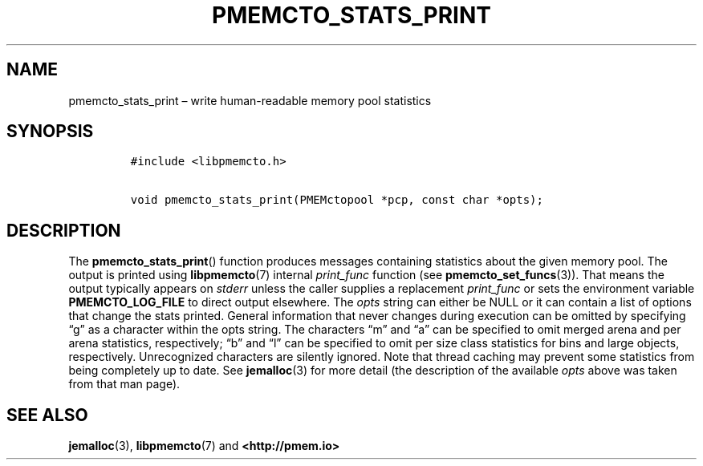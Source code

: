 .\" Automatically generated by Pandoc 2.1.3
.\"
.TH "PMEMCTO_STATS_PRINT" "3" "2018-04-06" "PMDK - libpmemcto API version 1.0" "PMDK Programmer's Manual"
.hy
.\" Copyright 2014-2018, Intel Corporation
.\"
.\" Redistribution and use in source and binary forms, with or without
.\" modification, are permitted provided that the following conditions
.\" are met:
.\"
.\"     * Redistributions of source code must retain the above copyright
.\"       notice, this list of conditions and the following disclaimer.
.\"
.\"     * Redistributions in binary form must reproduce the above copyright
.\"       notice, this list of conditions and the following disclaimer in
.\"       the documentation and/or other materials provided with the
.\"       distribution.
.\"
.\"     * Neither the name of the copyright holder nor the names of its
.\"       contributors may be used to endorse or promote products derived
.\"       from this software without specific prior written permission.
.\"
.\" THIS SOFTWARE IS PROVIDED BY THE COPYRIGHT HOLDERS AND CONTRIBUTORS
.\" "AS IS" AND ANY EXPRESS OR IMPLIED WARRANTIES, INCLUDING, BUT NOT
.\" LIMITED TO, THE IMPLIED WARRANTIES OF MERCHANTABILITY AND FITNESS FOR
.\" A PARTICULAR PURPOSE ARE DISCLAIMED. IN NO EVENT SHALL THE COPYRIGHT
.\" OWNER OR CONTRIBUTORS BE LIABLE FOR ANY DIRECT, INDIRECT, INCIDENTAL,
.\" SPECIAL, EXEMPLARY, OR CONSEQUENTIAL DAMAGES (INCLUDING, BUT NOT
.\" LIMITED TO, PROCUREMENT OF SUBSTITUTE GOODS OR SERVICES; LOSS OF USE,
.\" DATA, OR PROFITS; OR BUSINESS INTERRUPTION) HOWEVER CAUSED AND ON ANY
.\" THEORY OF LIABILITY, WHETHER IN CONTRACT, STRICT LIABILITY, OR TORT
.\" (INCLUDING NEGLIGENCE OR OTHERWISE) ARISING IN ANY WAY OUT OF THE USE
.\" OF THIS SOFTWARE, EVEN IF ADVISED OF THE POSSIBILITY OF SUCH DAMAGE.
.SH NAME
.PP
pmemcto_stats_print \[en] write human\-readable memory pool statistics
.SH SYNOPSIS
.IP
.nf
\f[C]
#include\ <libpmemcto.h>

void\ pmemcto_stats_print(PMEMctopool\ *pcp,\ const\ char\ *opts);
\f[]
.fi
.SH DESCRIPTION
.PP
The \f[B]pmemcto_stats_print\f[]() function produces messages containing
statistics about the given memory pool.
The output is printed using \f[B]libpmemcto\f[](7) internal
\f[I]print_func\f[] function (see \f[B]pmemcto_set_funcs\f[](3)).
That means the output typically appears on \f[I]stderr\f[] unless the
caller supplies a replacement \f[I]print_func\f[] or sets the
environment variable \f[B]PMEMCTO_LOG_FILE\f[] to direct output
elsewhere.
The \f[I]opts\f[] string can either be NULL or it can contain a list of
options that change the stats printed.
General information that never changes during execution can be omitted
by specifying \[lq]g\[rq] as a character within the opts string.
The characters \[lq]m\[rq] and \[lq]a\[rq] can be specified to omit
merged arena and per arena statistics, respectively; \[lq]b\[rq] and
\[lq]l\[rq] can be specified to omit per size class statistics for bins
and large objects, respectively.
Unrecognized characters are silently ignored.
Note that thread caching may prevent some statistics from being
completely up to date.
See \f[B]jemalloc\f[](3) for more detail (the description of the
available \f[I]opts\f[] above was taken from that man page).
.SH SEE ALSO
.PP
\f[B]jemalloc\f[](3), \f[B]libpmemcto\f[](7) and
\f[B]<http://pmem.io>\f[]
